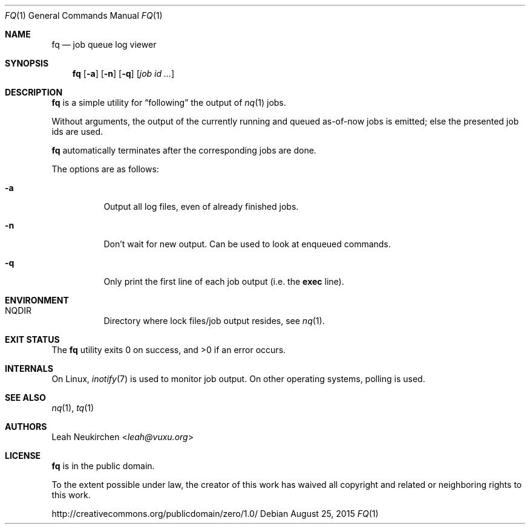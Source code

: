 .Dd August 25, 2015
.Dt FQ 1
.Os
.Sh NAME
.Nm fq
.Nd job queue log viewer
.Sh SYNOPSIS
.Nm
.Op Fl a
.Op Fl n
.Op Fl q
.Op Ar job\ id ...
.Sh DESCRIPTION
.Nm
is a simple utility for
.Dq following
the output of
.Xr nq 1
jobs.
.Pp
Without arguments, the output of the currently running and queued
as-of-now jobs is emitted; else the presented job ids are used.
.Pp
.Nm
automatically terminates after the corresponding jobs are done.
.Pp
The options are as follows:
.Bl -tag -width Ds
.It Fl a
Output all log files, even of already finished jobs.
.It Fl n
Don't wait for new output.
Can be used to look at enqueued commands.
.It Fl q
Only print the first line of each job output
(i.e. the
.Li exec
line).
.El
.Sh ENVIRONMENT
.Bl -hang -width Ds
.It Ev NQDIR
Directory where lock files/job output resides, see
.Xr nq 1 .
.El
.Sh EXIT STATUS
.Ex -std
.Sh INTERNALS
On Linux,
.Xr inotify 7
is used to monitor job output.
On other operating systems, polling is used.
.Sh SEE ALSO
.Xr nq 1 ,
.Xr tq 1
.Sh AUTHORS
.An Leah Neukirchen Aq Mt leah@vuxu.org
.Sh LICENSE
.Nm
is in the public domain.
.Pp
To the extent possible under law,
the creator of this work
has waived all copyright and related or
neighboring rights to this work.
.Pp
.Lk http://creativecommons.org/publicdomain/zero/1.0/
.\" .Sh BUGS

